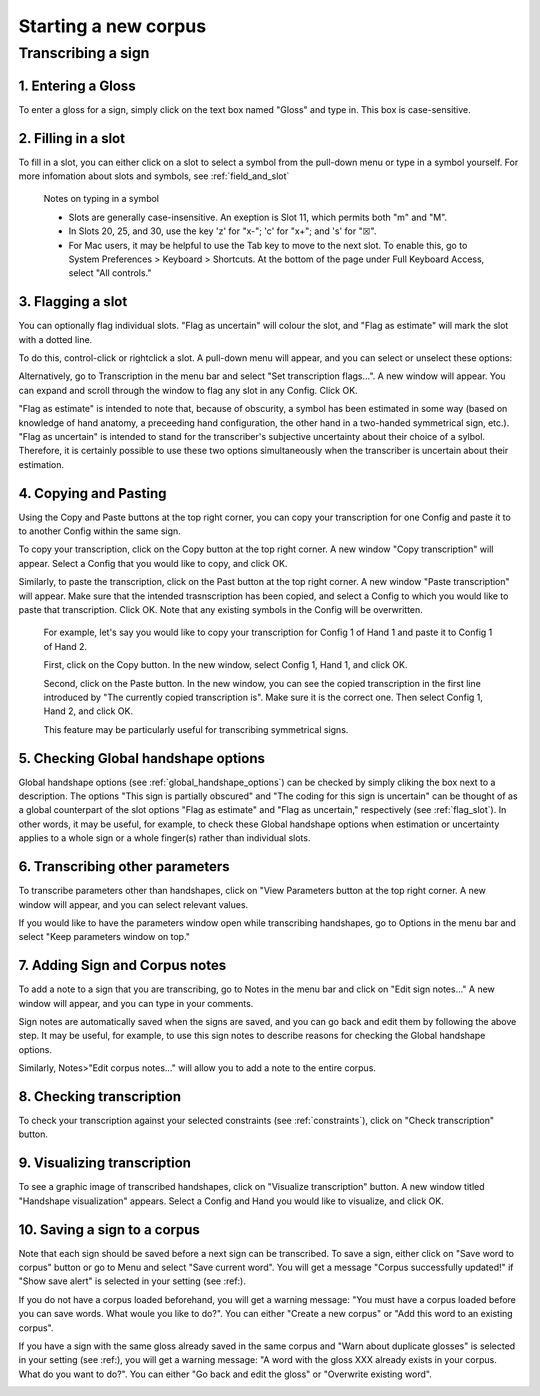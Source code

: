 .. _start_new_corpus:

***************
Starting a new corpus
***************

.. _transcribe_sign:

Transcribing a sign
------------------

.. _enter_gloss:

1. Entering a Gloss
`````````````````
To enter a gloss for a sign, simply click on the text box named "Gloss" and type in. This box is case-sensitive.

.. _fill_slot:

2. Filling in a slot
`````````````````
To fill in a slot, you can either click on a slot to select a symbol from the pull-down menu or type in 
a symbol yourself. For more infomation about slots and symbols, see :ref:`field_and_slot`

      Notes on typing in a symbol
      
      * Slots are generally case-insensitive. An exeption is Slot 11, which permits both "m" and "M".
      
      * In Slots 20, 25, and 30, use the key 'z' for "x-"; 'c' for "x+"; and 's' for "☒".
      
      * For Mac users, it may be helpful to use the Tab key to move to the next slot. To enable this, go to System Preferences > Keyboard > Shortcuts. At the bottom of the page under Full Keyboard Access, select "All controls."

.. _flag_slot:

3. Flagging a slot
`````````````````
You can optionally flag individual slots. "Flag as uncertain" will colour the slot, and 
"Flag as estimate" will mark the slot with a dotted line. 

To do this, control-click or rightclick a slot. A pull-down menu will appear, and you can select or unselect these options:

.. image:: static/flag.png
   :width: 90%
   :align: center

Alternatively, go to Transcription in the menu bar and select "Set transcription flags...". A new window will appear. You can expand and scroll through the window to flag any slot in any Config. Click OK.

.. image:: static/set_flag.png
   :width: 90%
   :align: center

"Flag as estimate" is intended to note that, because of obscurity, a symbol has been estimated in some way (based on
knowledge of hand anatomy, a preceeding hand configuration, the other hand in a two-handed symmetrical sign, etc.).
"Flag as uncertain" is intended to stand for the transcriber's subjective uncertainty about their choice of a sylbol.
Therefore, it is certainly possible to use these two options simultaneously when the transcriber is uncertain about their
estimation.

.. image:: static/use_both.png
   :width: 90%
   :align: center


.. _copy_and_paste:

4. Copying and Pasting
`````````````````
Using the Copy and Paste buttons at the top right corner, you can copy your transcription for one Config and paste it to to another Config within the same sign.

To copy your transcription, click on the Copy button at the top right corner. A new window "Copy transcription" will appear. Select a Config that you would like to copy, and click OK.

Similarly, to paste the transcription, click on the Past button at the top right corner. A new window "Paste transcription" will appear. Make sure that the intended trasnscription has been copied, and select a Config to which you would like to paste that transcription. Click OK. Note that any existing symbols in the Config will be overwritten.

   For example, let's say you would like to copy your transcription for Config 1 of Hand 1 and paste it to Config 1 of Hand 2.
   
   First, click on the Copy button. In the new window, select Config 1, Hand 1, and click OK.
   
   .. image:: static/copy.png
      :width: 90%
      :align: center

  
   Second, click on the Paste button. In the new window, you can see the copied transcription in the first line introduced by    "The currently copied transcription is". Make sure it is the correct one. Then select Config 1, Hand 2, and click OK.
      
   .. image:: static/paste.png
      :width: 90%
      :align: center
   
   This feature may be particularly useful for transcribing symmetrical signs.
   
   .. image:: static/paste_result.png
      :width: 90%
      :align: center
      

.. _check_global_handshape:

5. Checking Global handshape options
`````````````````
Global handshape options (see :ref:`global_handshape_options`) can be checked by simply cliking the box next to a description.
The options "This sign is partially obscured" and "The coding for this sign is uncertain" can be thought of as a global
counterpart of the slot options "Flag as estimate" and "Flag as uncertain," respectively (see :ref:`flag_slot`).
In other words, it may be useful, for example, to check these Global handshape options when estimation or uncertainty applies
to a whole sign or a whole finger(s) rather than individual slots.


.. _other_parameters:

6. Transcribing other parameters
`````````````````
To transcribe parameters other than handshapes, click on "View Parameters button at the top right corner. A new window will
appear, and you can select relevant values.

.. image:: static/.png
      :width: 90%
      :align: center

If you would like to have the parameters window open while transcribing handshapes, go to Options in the menu bar and select
"Keep parameters window on top."

.. _add_sign_notes:

7. Adding Sign and Corpus notes
`````````````````
To add a note to a sign that you are transcribing, go to Notes in the menu bar and click on "Edit sign notes..." A new window
will appear, and you can type in your comments. 

.. image:: static/sign_notes.png
      :width: 90%
      :align: center
        
Sign notes are automatically saved when the signs are saved, and you can go back and edit them by following the above step.
It may be useful, for example, to use this sign notes to describe reasons for checking the Global handshape options.    

Similarly, Notes>"Edit corpus notes..." will allow you to add a note to the entire corpus.


.. _check_transcription:

8. Checking transcription
`````````````````
To check your transcription against your selected constraints (see :ref:`constraints`), click on "Check transcription" button.


.. _visualize_transcription:

9. Visualizing transcription
`````````````````
To see a graphic image of transcribed handshapes, click on "Visualize transcription" button. A new window titled 
"Handshape visualization" appears. Select a Config and Hand you would like to visualize, and click OK.

.. image:: static/visualization.png
      :width: 90%
      :align: center


.. _save_sign:

10. Saving a sign to a corpus
`````````````````
Note that each sign should be saved before a next sign can be transcribed. To save a sign, either click on "Save word to
corpus" button or go to Menu and select "Save current word". You will get a message "Corpus successfully updated!" if "Show
save alert" is selected in your setting (see :ref:).


If you do not have a corpus loaded beforehand, you will get a warning message: "You must have a corpus loaded before you can
save words. What woule you like to do?". You can either "Create a new corpus" or "Add this word to an existing corpus".

.. image:: static/corpus_warning.png
      :width: 90%
      :align: center


If you have a sign with the same gloss already saved in the same corpus and "Warn about duplicate glosses" is selected in your
setting (see :ref:), you will get a warning message: "A word with the gloss XXX already exists in your corpus. What do you want to do?".
You can either "Go back and edit the gloss" or "Overwrite existing word".

.. image:: static/duplicate_warning.png
      :width: 90%
      :align: center
